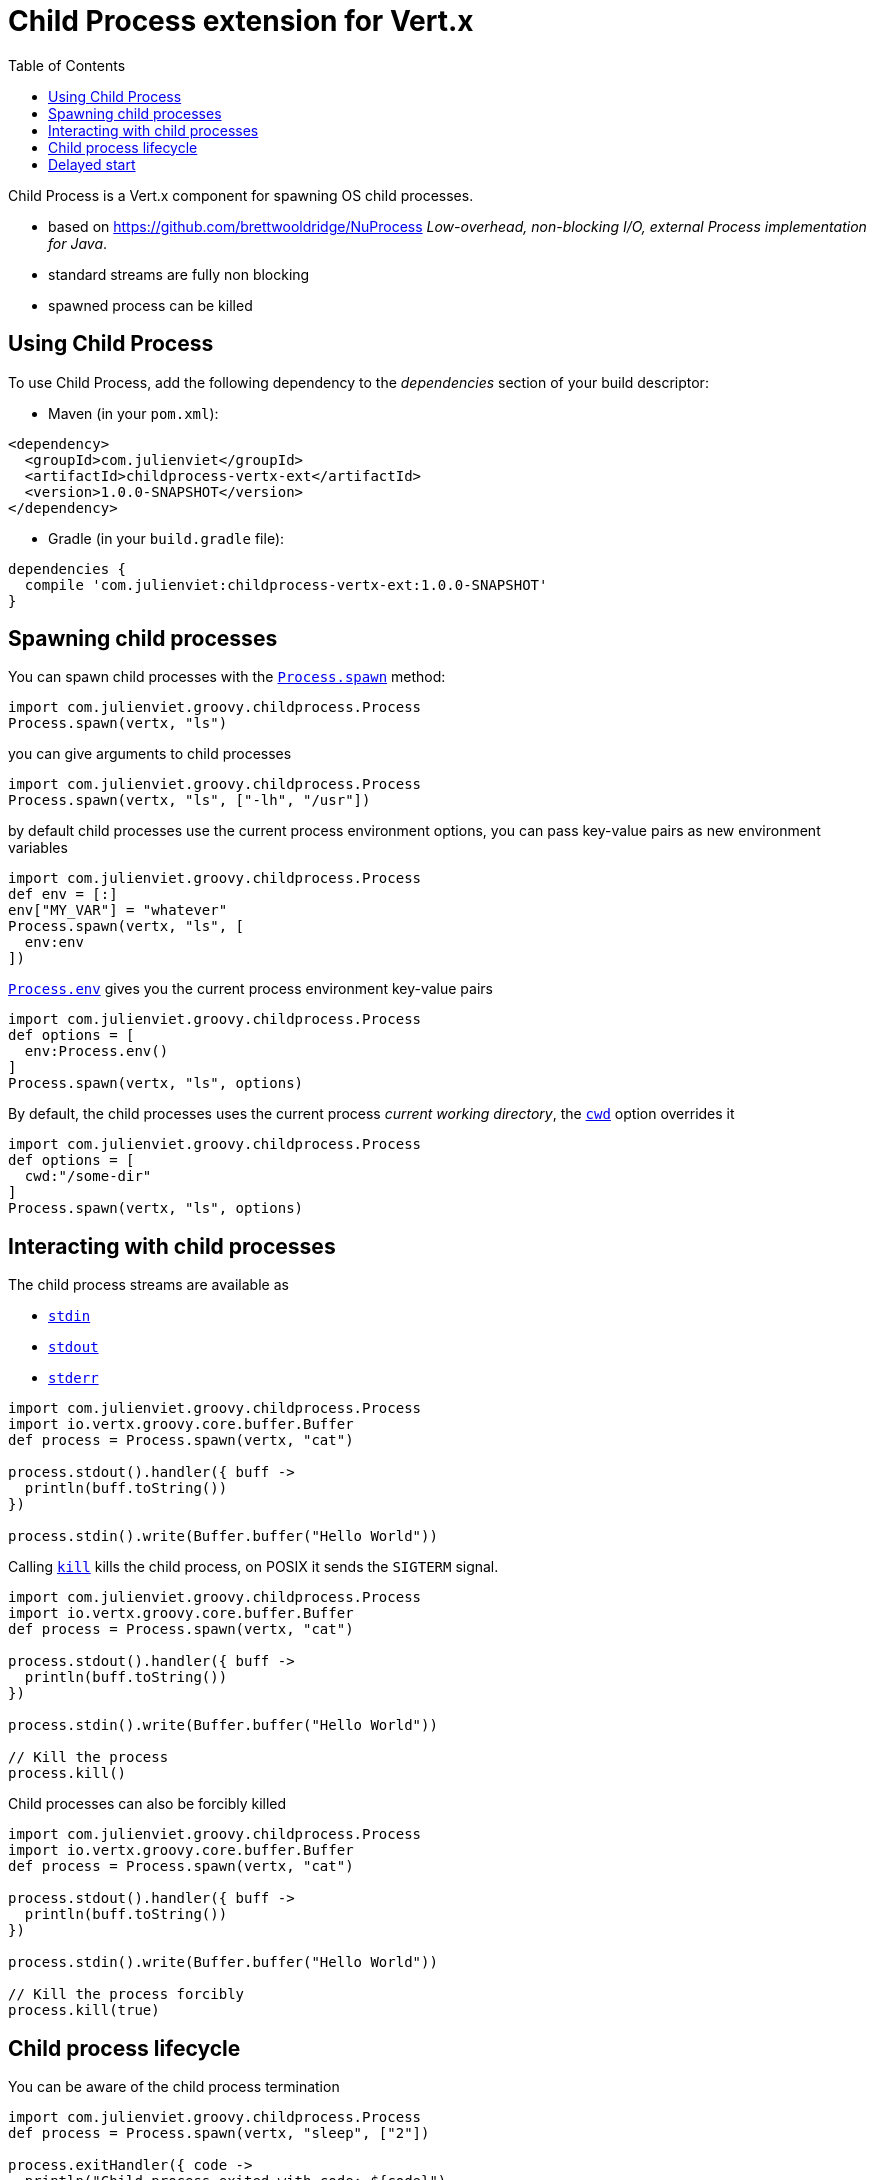 = Child Process extension for Vert.x
:toc: left

Child Process is a Vert.x component for spawning OS child processes.

* based on https://github.com/brettwooldridge/NuProcess _Low-overhead, non-blocking I/O, external Process implementation for Java_.
* standard streams are fully non blocking
* spawned process can be killed

== Using Child Process

To use Child Process, add the following dependency to the _dependencies_ section of your build descriptor:

* Maven (in your `pom.xml`):

[source,xml,subs="+attributes"]
----
<dependency>
  <groupId>com.julienviet</groupId>
  <artifactId>childprocess-vertx-ext</artifactId>
  <version>1.0.0-SNAPSHOT</version>
</dependency>
----

* Gradle (in your `build.gradle` file):

[source,groovy,subs="+attributes"]
----
dependencies {
  compile 'com.julienviet:childprocess-vertx-ext:1.0.0-SNAPSHOT'
}
----

== Spawning child processes

You can spawn child processes with the `link:../../groovydoc/com/julienviet/groovy/childprocess/Process.html#spawn(io.vertx.core.Vertx,%20java.lang.String)[Process.spawn]` method:

[source,groovy]
----
import com.julienviet.groovy.childprocess.Process
Process.spawn(vertx, "ls")

----

you can give arguments to child processes

[source,groovy]
----
import com.julienviet.groovy.childprocess.Process
Process.spawn(vertx, "ls", ["-lh", "/usr"])

----

by default child processes use the current process environment options, you can pass key-value pairs
as new environment variables

[source,groovy]
----
import com.julienviet.groovy.childprocess.Process
def env = [:]
env["MY_VAR"] = "whatever"
Process.spawn(vertx, "ls", [
  env:env
])

----

`link:../../groovydoc/com/julienviet/groovy/childprocess/Process.html#env()[Process.env]` gives you the current process environment key-value pairs

[source,groovy]
----
import com.julienviet.groovy.childprocess.Process
def options = [
  env:Process.env()
]
Process.spawn(vertx, "ls", options)

----

By default, the child processes uses the current process _current working directory_, the
`link:../dataobjects.html#ProcessOptions#setCwd(java.lang.String)[cwd]` option overrides it

[source,groovy]
----
import com.julienviet.groovy.childprocess.Process
def options = [
  cwd:"/some-dir"
]
Process.spawn(vertx, "ls", options)

----

== Interacting with child processes

The child process streams are available as

* `link:../../groovydoc/com/julienviet/groovy/childprocess/Process.html#stdin()[stdin]`
* `link:../../groovydoc/com/julienviet/groovy/childprocess/Process.html#stdout()[stdout]`
* `link:../../groovydoc/com/julienviet/groovy/childprocess/Process.html#stderr()[stderr]`

[source,groovy]
----
import com.julienviet.groovy.childprocess.Process
import io.vertx.groovy.core.buffer.Buffer
def process = Process.spawn(vertx, "cat")

process.stdout().handler({ buff ->
  println(buff.toString())
})

process.stdin().write(Buffer.buffer("Hello World"))

----

Calling `link:../../groovydoc/com/julienviet/groovy/childprocess/Process.html#kill()[kill]` kills the child process, on POSIX it sends the
`SIGTERM` signal.

[source,groovy]
----
import com.julienviet.groovy.childprocess.Process
import io.vertx.groovy.core.buffer.Buffer
def process = Process.spawn(vertx, "cat")

process.stdout().handler({ buff ->
  println(buff.toString())
})

process.stdin().write(Buffer.buffer("Hello World"))

// Kill the process
process.kill()

----

Child processes can also be forcibly killed

[source,groovy]
----
import com.julienviet.groovy.childprocess.Process
import io.vertx.groovy.core.buffer.Buffer
def process = Process.spawn(vertx, "cat")

process.stdout().handler({ buff ->
  println(buff.toString())
})

process.stdin().write(Buffer.buffer("Hello World"))

// Kill the process forcibly
process.kill(true)

----

== Child process lifecycle

You can be aware of the child process termination

[source,groovy]
----
import com.julienviet.groovy.childprocess.Process
def process = Process.spawn(vertx, "sleep", ["2"])

process.exitHandler({ code ->
  println("Child process exited with code: ${code}")
})

----

== Delayed start

Calling `link:../../groovydoc/com/julienviet/groovy/childprocess/Process.html#spawn(io.vertx.core.Vertx,%20java.lang.String)[Process.spawn]` starts the process after the current event loop task
execution, so you can set handlers on the process without a race condition.

Sometimes you want to delay the start of the child process you've created, for instance you are creating a process
from a non Vert.x thread:

[source,groovy]
----
import com.julienviet.groovy.childprocess.Process
def process = Process.create(vertx, "echo \"Hello World\"")

process.stdout().handler({ buff ->
  println(buff.toString())
})

// Start the process
process.start()

----